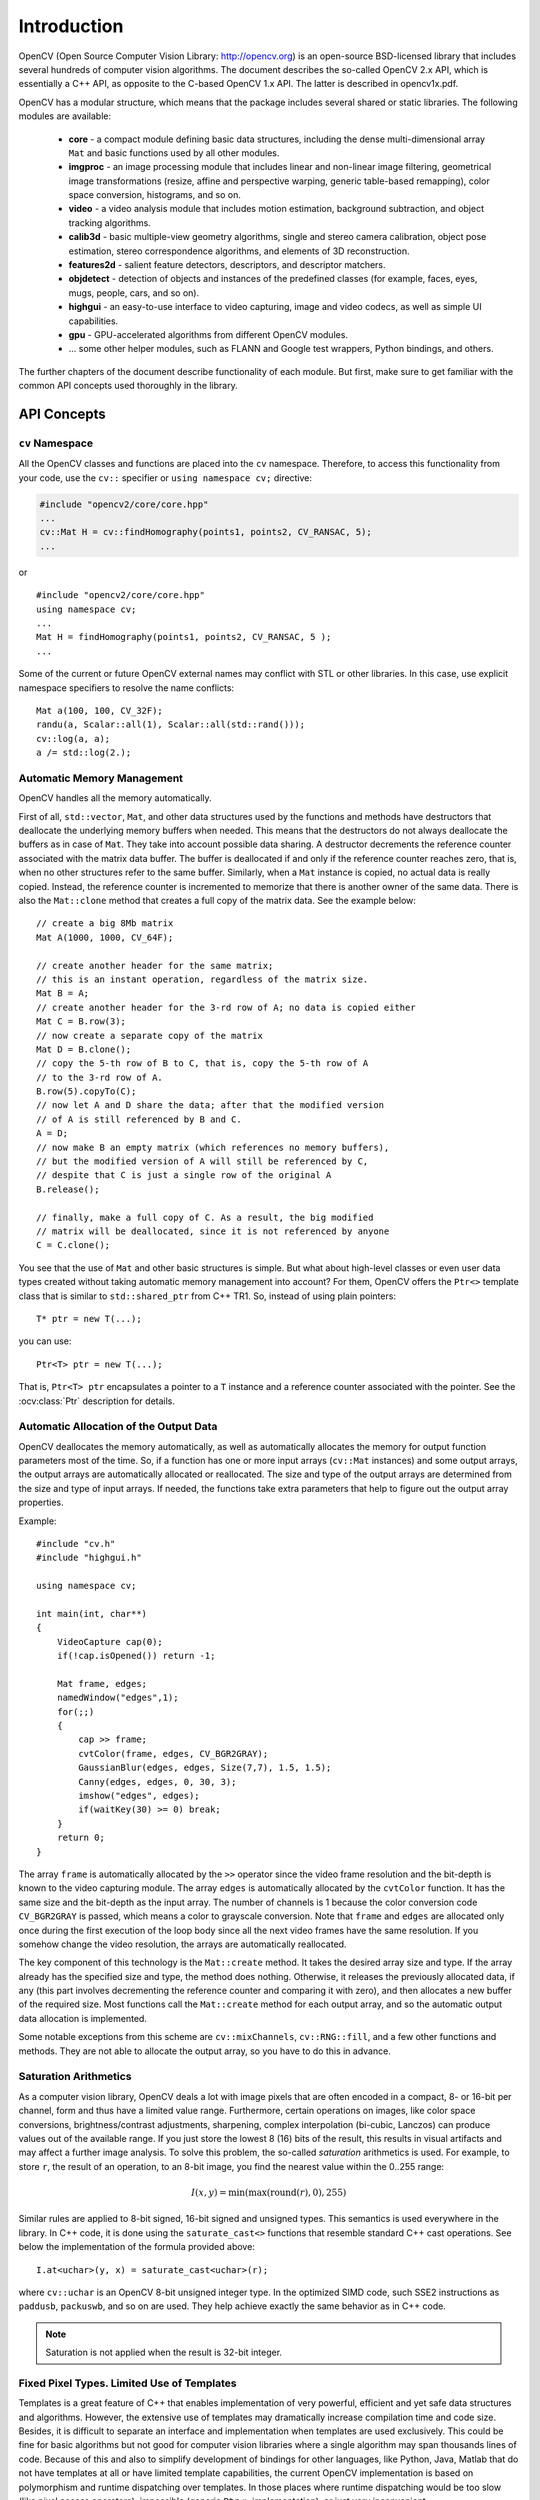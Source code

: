 ************
Introduction
************

.. highlight:: cpp

OpenCV (Open Source Computer Vision Library: http://opencv.org) is an open-source BSD-licensed library that includes several hundreds of computer vision algorithms. The document describes the so-called OpenCV 2.x API, which is essentially a C++ API, as opposite to the C-based OpenCV 1.x API. The latter is described in opencv1x.pdf.

OpenCV has a modular structure, which means that the package includes several shared or static libraries. The following modules are available:

 * **core** - a compact module defining basic data structures, including the dense multi-dimensional array ``Mat`` and basic functions used by all other modules.
 * **imgproc** - an image processing module that includes linear and non-linear image filtering, geometrical image transformations (resize, affine and perspective warping, generic table-based remapping), color space conversion, histograms, and so on.
 * **video** - a video analysis module that includes motion estimation, background subtraction, and object tracking algorithms.
 * **calib3d** - basic multiple-view geometry algorithms, single and stereo camera calibration, object pose estimation, stereo correspondence algorithms, and elements of 3D reconstruction.
 * **features2d** - salient feature detectors, descriptors, and descriptor matchers.
 * **objdetect** - detection of objects and instances of the predefined classes (for example, faces, eyes, mugs, people, cars, and so on).
 * **highgui** - an easy-to-use interface to video capturing, image and video codecs, as well as simple UI capabilities.
 * **gpu** - GPU-accelerated algorithms from different OpenCV modules.
 * ... some other helper modules, such as FLANN and Google test wrappers, Python bindings, and others.

The further chapters of the document describe functionality of each module. But first, make sure to get familiar with the common API concepts used thoroughly in the library.

API Concepts
================

``cv`` Namespace
------------------

All the OpenCV classes and functions are placed into the ``cv`` namespace. Therefore, to access this functionality from your code, use the ``cv::`` specifier or ``using namespace cv;`` directive:

.. code-block:: c

    #include "opencv2/core/core.hpp"
    ...
    cv::Mat H = cv::findHomography(points1, points2, CV_RANSAC, 5);
    ...

or ::

    #include "opencv2/core/core.hpp"
    using namespace cv;
    ...
    Mat H = findHomography(points1, points2, CV_RANSAC, 5 );
    ...

Some of the current or future OpenCV external names may conflict with STL
or other libraries. In this case, use explicit namespace specifiers to resolve the name conflicts: ::

    Mat a(100, 100, CV_32F);
    randu(a, Scalar::all(1), Scalar::all(std::rand()));
    cv::log(a, a);
    a /= std::log(2.);

Automatic Memory Management
---------------------------

OpenCV handles all the memory automatically.

First of all, ``std::vector``, ``Mat``, and other data structures used by the functions and methods have destructors that deallocate the underlying memory buffers when needed. This means that the destructors do not always deallocate the buffers as in case of ``Mat``. They take into account possible data sharing. A destructor decrements the reference counter associated with the matrix data buffer. The buffer is deallocated if and only if the reference counter reaches zero, that is, when no other structures refer to the same buffer. Similarly, when a ``Mat`` instance is copied, no actual data is really copied. Instead, the reference counter is incremented to memorize that there is another owner of the same data. There is also the ``Mat::clone`` method that creates a full copy of the matrix data. See the example below: ::

    // create a big 8Mb matrix
    Mat A(1000, 1000, CV_64F);

    // create another header for the same matrix;
    // this is an instant operation, regardless of the matrix size.
    Mat B = A;
    // create another header for the 3-rd row of A; no data is copied either
    Mat C = B.row(3);
    // now create a separate copy of the matrix
    Mat D = B.clone();
    // copy the 5-th row of B to C, that is, copy the 5-th row of A
    // to the 3-rd row of A.
    B.row(5).copyTo(C);
    // now let A and D share the data; after that the modified version
    // of A is still referenced by B and C.
    A = D;
    // now make B an empty matrix (which references no memory buffers),
    // but the modified version of A will still be referenced by C,
    // despite that C is just a single row of the original A
    B.release();

    // finally, make a full copy of C. As a result, the big modified
    // matrix will be deallocated, since it is not referenced by anyone
    C = C.clone();

You see that the use of ``Mat`` and other basic structures is simple. But what about high-level classes or even user data types created without taking automatic memory management into account? For them, OpenCV offers the ``Ptr<>`` template class that is similar to ``std::shared_ptr`` from C++ TR1. So, instead of using plain pointers::

   T* ptr = new T(...);

you can use::

   Ptr<T> ptr = new T(...);

That is, ``Ptr<T> ptr`` encapsulates a pointer to a ``T`` instance and a reference counter associated with the pointer. See the
:ocv:class:`Ptr`
description for details.

.. _AutomaticAllocation:

Automatic Allocation of the Output Data
---------------------------------------

OpenCV deallocates the memory automatically, as well as automatically allocates the memory for output function parameters most of the time. So, if a function has one or more input arrays (``cv::Mat`` instances) and some output arrays, the output arrays are automatically allocated or reallocated. The size and type of the output arrays are determined from the size and type of input arrays. If needed, the functions take extra parameters that help to figure out the output array properties.

Example: ::

    #include "cv.h"
    #include "highgui.h"

    using namespace cv;

    int main(int, char**)
    {
        VideoCapture cap(0);
        if(!cap.isOpened()) return -1;

        Mat frame, edges;
        namedWindow("edges",1);
        for(;;)
        {
            cap >> frame;
            cvtColor(frame, edges, CV_BGR2GRAY);
            GaussianBlur(edges, edges, Size(7,7), 1.5, 1.5);
            Canny(edges, edges, 0, 30, 3);
            imshow("edges", edges);
            if(waitKey(30) >= 0) break;
        }
        return 0;
    }

The array ``frame`` is automatically allocated by the ``>>`` operator since the video frame resolution and the bit-depth is known to the video capturing module. The array ``edges`` is automatically allocated by the ``cvtColor`` function. It has the same size and the bit-depth as the input array. The number of channels is 1 because the color conversion code ``CV_BGR2GRAY`` is passed, which means a color to grayscale conversion. Note that ``frame`` and ``edges`` are allocated only once during the first execution of the loop body since all the next video frames have the same resolution. If you somehow change the video resolution, the arrays are automatically reallocated.

The key component of this technology is the ``Mat::create`` method. It takes the desired array size and type. If the array already has the specified size and type, the method does nothing. Otherwise, it releases the previously allocated data, if any (this part involves decrementing the reference counter and comparing it with zero), and then allocates a new buffer of the required size. Most functions call the ``Mat::create`` method for each output array, and so the automatic output data allocation is implemented.

Some notable exceptions from this scheme are ``cv::mixChannels``, ``cv::RNG::fill``, and a few other functions and methods. They are not able to allocate the output array, so you have to do this in advance.

Saturation Arithmetics
----------------------

As a computer vision library, OpenCV deals a lot with image pixels that are often encoded in a compact, 8- or 16-bit per channel, form and thus have a limited value range. Furthermore, certain operations on images, like color space conversions, brightness/contrast adjustments, sharpening, complex interpolation (bi-cubic, Lanczos) can produce values out of the available range. If you just store the lowest 8 (16) bits of the result, this results in visual artifacts and may affect a further image analysis. To solve this problem, the so-called *saturation* arithmetics is used. For example, to store ``r``, the result of an operation, to an 8-bit image, you find the nearest value within the 0..255 range:

.. math::

    I(x,y)= \min ( \max (\textrm{round}(r), 0), 255)

Similar rules are applied to 8-bit signed, 16-bit signed and unsigned types. This semantics is used everywhere in the library. In C++ code, it is done using the ``saturate_cast<>`` functions that resemble standard C++ cast operations. See below the implementation of the formula provided above::

    I.at<uchar>(y, x) = saturate_cast<uchar>(r);

where ``cv::uchar`` is an OpenCV 8-bit unsigned integer type. In the optimized SIMD code, such SSE2 instructions as ``paddusb``, ``packuswb``, and so on are used. They help achieve exactly the same behavior as in C++ code.

.. note:: Saturation is not applied when the result is 32-bit integer.

Fixed Pixel Types. Limited Use of Templates
-------------------------------------------

Templates is a great feature of C++ that enables implementation of very powerful, efficient and yet safe data structures and algorithms. However, the extensive use of templates may dramatically increase compilation time and code size. Besides, it is difficult to separate an interface and implementation when templates are used exclusively. This could be fine for basic algorithms but not good for computer vision libraries where a single algorithm may span thousands lines of code. Because of this and also to simplify development of bindings for other languages, like Python, Java, Matlab that do not have templates at all or have limited template capabilities, the current OpenCV implementation is based on polymorphism and runtime dispatching over templates. In those places where runtime dispatching would be too slow (like pixel access operators), impossible (generic ``Ptr<>`` implementation), or just very inconvenient (``saturate_cast<>()``) the current implementation introduces small template classes, methods, and functions. Anywhere else in the current OpenCV version the use of templates is limited.

Consequently, there is a limited fixed set of primitive data types the library can operate on. That is, array elements should have one of the following types:

  * 8-bit unsigned integer (uchar)
  * 8-bit signed integer (schar)
  * 16-bit unsigned integer (ushort)
  * 16-bit signed integer (short)
  * 32-bit signed integer (int)
  * 32-bit floating-point number (float)
  * 64-bit floating-point number (double)
  * a tuple of several elements where all elements have the same type (one of the above). An array whose elements are such tuples, are called multi-channel arrays, as opposite to the single-channel arrays, whose elements are scalar values. The maximum possible number of channels is defined by the ``CV_CN_MAX`` constant, which is currently set to 512.

For these basic types, the following enumeration is applied::

  enum { CV_8U=0, CV_8S=1, CV_16U=2, CV_16S=3, CV_32S=4, CV_32F=5, CV_64F=6 };

Multi-channel (``n``-channel) types can be specified using the following options:

* ``CV_8UC1`` ... ``CV_64FC4`` constants (for a number of channels from 1 to 4)
* ``CV_8UC(n)`` ... ``CV_64FC(n)`` or ``CV_MAKETYPE(CV_8U, n)`` ... ``CV_MAKETYPE(CV_64F, n)`` macros when the number of channels is more than 4 or unknown at the compilation time.

.. note:: ``CV_32FC1 == CV_32F``, ``CV_32FC2 == CV_32FC(2) == CV_MAKETYPE(CV_32F, 2)``, and ``CV_MAKETYPE(depth, n) == ((x&7)<<3) + (n-1)``. This means that the  constant type is formed from the ``depth``, taking the lowest 3 bits, and the number of channels minus 1, taking the next ``log2(CV_CN_MAX)`` bits.

Examples: ::

   Mat mtx(3, 3, CV_32F); // make a 3x3 floating-point matrix
   Mat cmtx(10, 1, CV_64FC2); // make a 10x1 2-channel floating-point
                              // matrix (10-element complex vector)
   Mat img(Size(1920, 1080), CV_8UC3); // make a 3-channel (color) image
                                       // of 1920 columns and 1080 rows.
   Mat grayscale(image.size(), CV_MAKETYPE(image.depth(), 1)); // make a 1-channel image of
                                                               // the same size and same
                                                               // channel type as img

Arrays with more complex elements cannot be constructed or processed using OpenCV. Furthermore, each function or method can handle only a subset of all possible array types. Usually, the more complex the algorithm is, the smaller the supported subset of formats is. See below typical examples of such limitations:

  * The face detection algorithm only works with 8-bit grayscale or color images.
  * Linear algebra functions and most of the machine learning algorithms work with floating-point arrays only.
  * Basic functions, such as ``cv::add``, support all types.
  * Color space conversion functions support 8-bit unsigned, 16-bit unsigned, and 32-bit floating-point types.

The subset of supported types for each function has been defined from practical needs and could be extended in future based on user requests.


InputArray and OutputArray
--------------------------

Many OpenCV functions process dense 2-dimensional or multi-dimensional numerical arrays. Usually, such functions take cpp:class:`Mat` as parameters, but in some cases it's more convenient to use ``std::vector<>`` (for a point set, for example) or ``Matx<>`` (for 3x3 homography matrix and such). To avoid many duplicates in the API, special "proxy" classes have been introduced. The base "proxy" class is ``InputArray``. It is used for passing read-only arrays on a function input. The derived from ``InputArray`` class ``OutputArray`` is used to specify an output array for a function. Normally, you should not care of those intermediate types (and you should not declare variables of those types explicitly) - it will all just work automatically. You can assume that instead of ``InputArray``/``OutputArray`` you can always use ``Mat``, ``std::vector<>``, ``Matx<>``, ``Vec<>`` or ``Scalar``. When a function has an optional input or output array, and you do not have or do not want one, pass ``cv::noArray()``.

Error Handling
--------------

OpenCV uses exceptions to signal critical errors. When the input data has a correct format and belongs to the specified value range, but the algorithm cannot succeed for some reason (for example, the optimization algorithm did not converge), it returns a special error code (typically, just a boolean variable).

The exceptions can be instances of the ``cv::Exception`` class or its derivatives. In its turn, ``cv::Exception`` is a derivative of ``std::exception``. So it can be gracefully handled in the code using other standard C++ library components.

The exception is typically thrown either using the ``CV_Error(errcode, description)`` macro, or its printf-like ``CV_Error_(errcode, printf-spec, (printf-args))`` variant, or using the ``CV_Assert(condition)`` macro that checks the condition and throws an exception when it is not satisfied. For performance-critical code, there is ``CV_DbgAssert(condition)`` that is only retained in the Debug configuration. Due to the automatic memory management, all the intermediate buffers are automatically deallocated in case of a sudden error. You only need to add a try statement to catch exceptions, if needed: ::

    try
    {
        ... // call OpenCV
    }
    catch( cv::Exception& e )
    {
        const char* err_msg = e.what();
        std::cout << "exception caught: " << err_msg << std::endl;
    }

Multi-threading and Re-enterability
-----------------------------------

The current OpenCV implementation is fully re-enterable. That is, the same function, the same *constant* method of a class instance, or the same *non-constant* method of different class instances can be called from different threads. Also, the same ``cv::Mat`` can be used in different threads because the reference-counting operations use the architecture-specific atomic instructions.
